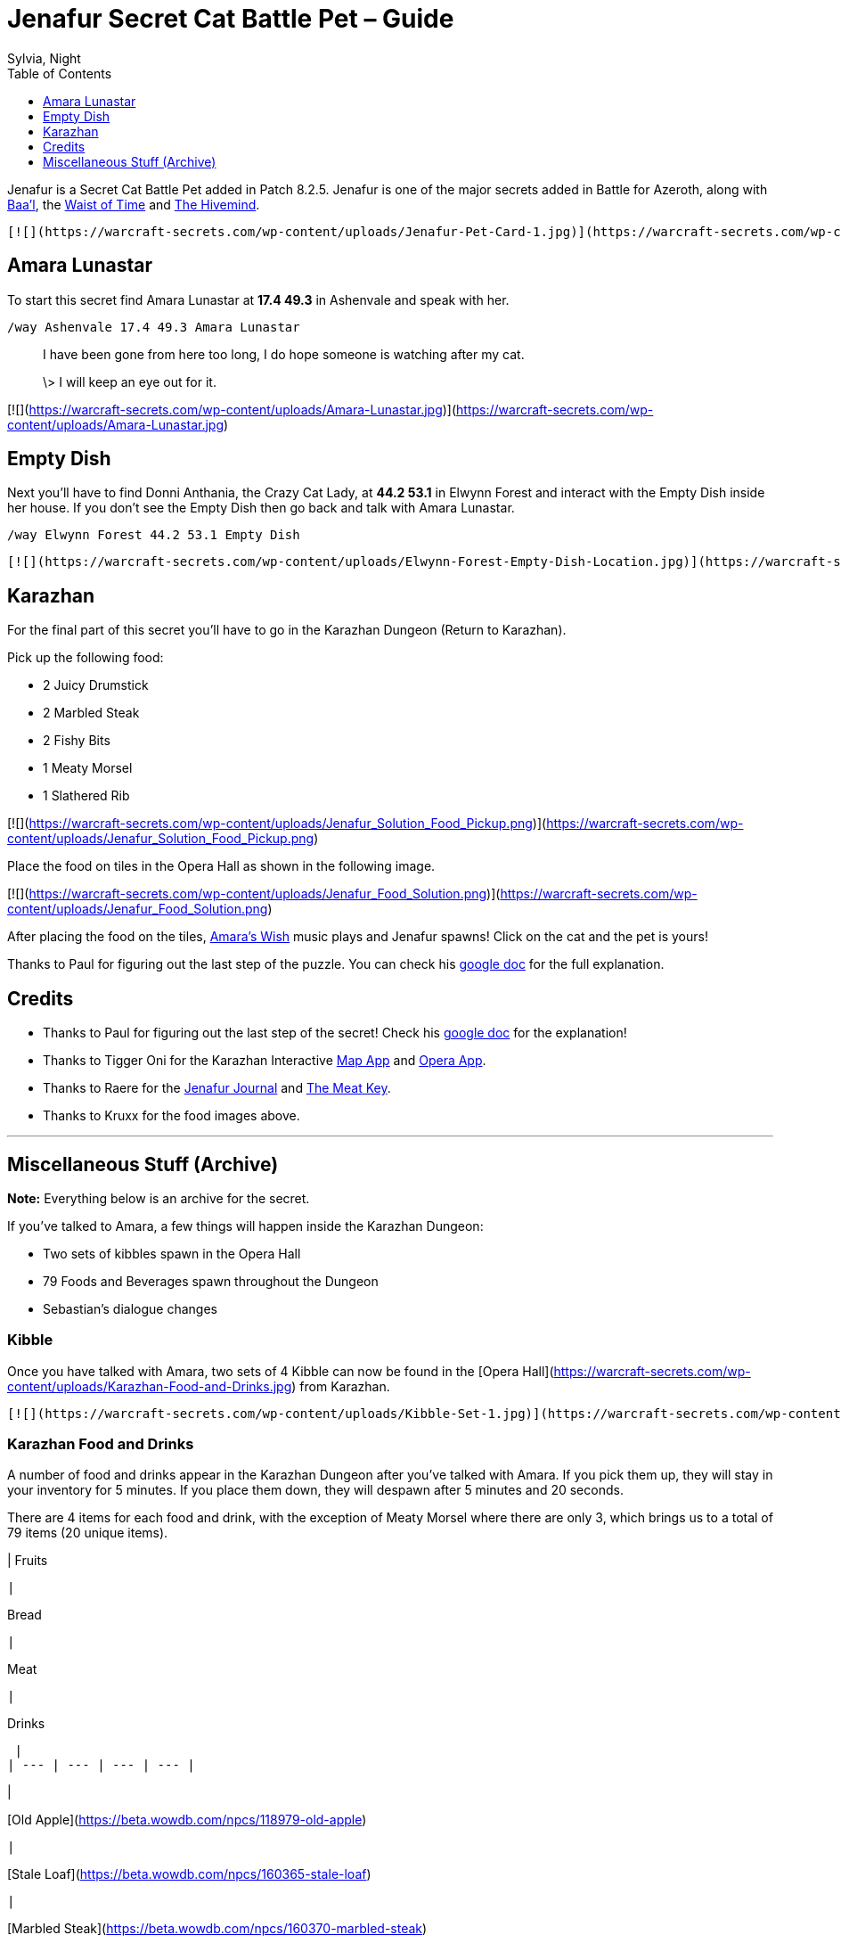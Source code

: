 = {subject}
Sylvia, Night
:subject: Jenafur Secret Cat Battle Pet – Guide
:description:  Guide how to collect the Battle Pet Jenafur
:doctype: article
:confidentiality: Open
:listing-caption: Listing
:toc:
:toclevels: 1

Jenafur is a Secret Cat Battle Pet added in Patch 8.2.5. Jenafur is one of the major secrets added in Battle for Azeroth, along with https://warcraft-secrets.com/guides/baal[Baa'l], the https://warcraft-secrets.com/guides/waist-of-time[Waist of Time] and https://warcraft-secrets.com/guides/the-hivemind[The Hivemind].

 [![](https://warcraft-secrets.com/wp-content/uploads/Jenafur-Pet-Card-1.jpg)](https://warcraft-secrets.com/wp-content/uploads/Jenafur-Pet-Card-1.jpg) [![](https://warcraft-secrets.com/wp-content/uploads/Jenafur-Pet-Card-2.jpg)](https://warcraft-secrets.com/wp-content/uploads/Jenafur-Pet-Card-2.jpg)

== Amara Lunastar

To start this secret find Amara Lunastar at **17.4 49.3** in Ashenvale and speak with her.

`/way Ashenvale 17.4 49.3 Amara Lunastar`

> I have been gone from here too long, I do hope someone is watching after my cat.
>
> \> I will keep an eye out for it.

[![](https://warcraft-secrets.com/wp-content/uploads/Amara-Lunastar.jpg)](https://warcraft-secrets.com/wp-content/uploads/Amara-Lunastar.jpg)

== Empty Dish

Next you'll have to find Donni Anthania, the Crazy Cat Lady, at **44.2 53.1** in Elwynn Forest and interact with the Empty Dish inside her house. If you don't see the Empty Dish then go back and talk with Amara Lunastar.

`/way Elwynn Forest 44.2 53.1 Empty Dish`

 [![](https://warcraft-secrets.com/wp-content/uploads/Elwynn-Forest-Empty-Dish-Location.jpg)](https://warcraft-secrets.com/wp-content/uploads/Elwynn-Forest-Empty-Dish-Location.jpg) [![](https://warcraft-secrets.com/wp-content/uploads/Elwynn-Forest-Empty-Dish.jpg)](https://warcraft-secrets.com/wp-content/uploads/Elwynn-Forest-Empty-Dish.jpg)

== Karazhan

For the final part of this secret you'll have to go in the Karazhan Dungeon (Return to Karazhan).

Pick up the following food:

-   2 Juicy Drumstick
-   2 Marbled Steak
-   2 Fishy Bits
-   1 Meaty Morsel
-   1 Slathered Rib

[![](https://warcraft-secrets.com/wp-content/uploads/Jenafur_Solution_Food_Pickup.png)](https://warcraft-secrets.com/wp-content/uploads/Jenafur_Solution_Food_Pickup.png)

Place the food on tiles in the Opera Hall as shown in the following image.

[![](https://warcraft-secrets.com/wp-content/uploads/Jenafur_Food_Solution.png)](https://warcraft-secrets.com/wp-content/uploads/Jenafur_Food_Solution.png)

After placing the food on the tiles, https://www.youtube.com/watch?v=iLPJxPfW8Wk[Amara's Wish] music plays and Jenafur spawns! Click on the cat and the pet is yours!

Thanks to Paul for figuring out the last step of the puzzle. You can check his https://docs.google.com/document/d/1rjKsTivpxPKoRtyI4ivDi5irNJ_UskNfEC4H-6Y2dRw[google doc] for the full explanation.

== Credits

-   Thanks to Paul for figuring out the last step of the secret! Check his https://docs.google.com/document/d/1rjKsTivpxPKoRtyI4ivDi5irNJ_UskNfEC4H-6Y2dRw[google doc] for the explanation!
-   Thanks to Tigger Oni for the Karazhan Interactive https://tiggeroni.github.io/map/index.html[Map App] and https://tiggeroni.github.io/opera/index.html[Opera App].
-   Thanks to Raere for the https://docs.google.com/document/d/1gHGIwqJLmxlb47akpPOM6jkq6hC9GOTsxbe6c4rQbLg[Jenafur Journal] and https://docs.google.com/document/d/1sE3kt1aVV9xDn11gwyih1uDQu-MvRL-fhUkY8U8cKuE[The Meat Key].
-   Thanks to Kruxx for the food images above.

___

== Miscellaneous Stuff (Archive)

**Note:** Everything below is an archive for the secret.

If you've talked to Amara, a few things will happen inside the Karazhan Dungeon:

-   Two sets of kibbles spawn in the Opera Hall
-   79 Foods and Beverages spawn throughout the Dungeon
-   Sebastian's dialogue changes

=== Kibble

Once you have talked with Amara, two sets of 4 Kibble can now be found in the [Opera Hall](https://warcraft-secrets.com/wp-content/uploads/Karazhan-Food-and-Drinks.jpg) from Karazhan.

 [![](https://warcraft-secrets.com/wp-content/uploads/Kibble-Set-1.jpg)](https://warcraft-secrets.com/wp-content/uploads/Kibble-Set-1.jpg) [![](https://warcraft-secrets.com/wp-content/uploads/Kibble-Set-2.jpg)](https://warcraft-secrets.com/wp-content/uploads/Kibble-Set-2.jpg)

=== Karazhan Food and Drinks

A number of food and drinks appear in the Karazhan Dungeon after you've talked with Amara. If you pick them up, they will stay in your inventory for 5 minutes. If you place them down, they will despawn after 5 minutes and 20 seconds.

There are 4 items for each food and drink, with the exception of Meaty Morsel where there are only 3, which brings us to a total of 79 items (20 unique items).

|
Fruits

 |

Bread

 |

Meat

 |

Drinks

 |
| --- | --- | --- | --- |

|

[Old Apple](https://beta.wowdb.com/npcs/118979-old-apple)

 |

[Stale Loaf](https://beta.wowdb.com/npcs/160365-stale-loaf)

 |

[Marbled Steak](https://beta.wowdb.com/npcs/160370-marbled-steak)

 |

[Wilderbew Special](https://beta.wowdb.com/npcs/160376-wilderbew-special)

 |
|

[Hidden Banana](https://beta.wowdb.com/npcs/160361-hidden-banana)

 |

[Yeasty Hunk](https://beta.wowdb.com/npcs/160366-yeasty-hunk)

 |

[Juicy Drumstick](https://beta.wowdb.com/npcs/160371-juicy-drumstick)

 |

[Hoppy Mead](https://beta.wowdb.com/npcs/160377-hoppy-mead)

 |
|

[Lost Watermelon](https://beta.wowdb.com/npcs/160362-lost-watermelon)

 |

[Baguette](https://beta.wowdb.com/npcs/160367-baguette)

 |

[Slathered Rib](https://beta.wowdb.com/npcs/160372-slathered-rib)

 |

[Strongarm Stout](https://beta.wowdb.com/npcs/160378-strongarm-stout)

 |
|

[Orange Orange](https://beta.wowdb.com/npcs/160363-orange-orange)

 |

[Cross Bun](https://beta.wowdb.com/npcs/160368-cross-bun)

 |

[Meaty Morsel](https://beta.wowdb.com/npcs/160373-meaty-morsel)

 |

[Karaweizen](https://beta.wowdb.com/npcs/160379-karaweizen)

 |
|

[Bunch of Berries](https://beta.wowdb.com/npcs/160364-bunch-of-berries)

 |

[Dusty Bun](https://beta.wowdb.com/npcs/160369-dusty-bun)

 |

[Fishy Bits](https://beta.wowdb.com/npcs/160374-fishy-bits)

 |

[Ghostly Pale Ale](https://beta.wowdb.com/npcs/160380-ghostly-pale-ale)

 |

=== Karazhan Interactive Map App

Tigger Oni and Llanthta made an [Interactive Map App](https://tiggeroni.github.io/map/index.html) for Karazhan Food and Beverages. Check their [website](https://tiggeroni.github.io/) for more interactive tools (food ley lines, food shape maker, kibble shape finder).

[![](https://warcraft-secrets.com/wp-content/uploads/Karazhan-Food-and-Drinks.jpg)](https://warcraft-secrets.com/wp-content/uploads/Karazhan-Food-and-Drinks.jpg)

=== Sebastian The Organist

If you have talked to Amara Lunastar then Sebastian's dialogue changes in Return to Karazhan. He will also perform a clapping emote when you speak with him.

You can find Sebastian The Organist in the Opera Hall.

> **Original Dialogue**
>
> Greetings! Behold one of the finest musical instruments in all of Lordaeron. It's a true honor to perform for the Master and all his guests. Take a seat in the audience, I hear a show is starting soon.
>
> **New Dialogue**
>
> Music is truly the key to happiness.

[![](https://warcraft-secrets.com/wp-content/uploads/Sebastian-The-Organist.jpg)](https://warcraft-secrets.com/wp-content/uploads/Sebastian-The-Organist.jpg)

=== Jenafur Hints

Several hints have been given for the Jenafur secret.

> January 8, 2020
> Four Kibbles bounce in time, Four Kibbles count the time
>
> March 24, 2020
> Kibbles of 4, sets the time, of a 4/4 beat, and defines the lines
>
> May 16, 2020
> Only one thing gets a kitty into the right mood, when you open up a can of just the right food
>
> June 24, 2020
> Finally you'll just need to set the tune, to find the pattern take a top-down zoom
>
> September 12, 2020
> Two piles of treats
> Set the 4/4 beat
> The rest of the stanza
> Is lined up neat
> Upon the tiles
> You place your notes
> Eight morsels make the music
> That our musician wrote

Several clarifications have been given in regards to the secret:

-   Donni Anthania, her kittens and her house are not part of the solution for the current step.
-   The direction of the kibbles near the dish was meant to lead you to Karazhan.
-   The secret is friendly to those hard of hearing and color blind.
-   You can solo the secret as long as you can clear the dungeon by yourself.
-   No pets, toys or previous secrets are required to solve the puzzle.
-   Music volume is not required for the solution, but rather the reward. Make sure you have the sound enabled.
